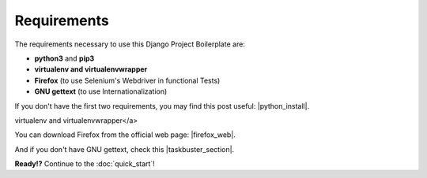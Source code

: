 Requirements
============
 
The requirements necessary to use this Django Project Boilerplate are:
 
- **python3** and **pip3**
- **virtualenv and virtualenvwrapper**
- **Firefox** (to use Selenium's Webdriver in functional Tests)
- **GNU gettext** (to use Internationalization)
 
If you don't have the first two requirements, you may find this 
post useful: |python_install|.
 
.. |python_install| raw:: html
 
    <a href="http://www.marinamele.com/2014/07/install-python3-on-mac-os-x-and-use-virtualenv-and-virtualenvwrapper.html" target="_blank">Install Python 3 on Mac OS X and use 
virtualenv and virtualenvwrapper</a>
 
You can download Firefox from the official web page: |firefox_web|.
 
.. |firefox_web| raw:: html
 
    <a href="https://www.mozilla.org" target="_blank">Firefox</a>
 
And if you don't have GNU gettext, check this |taskbuster_section|.
 
.. |taskbuster_section| raw:: html
 
    <a href="http://marinamele.com/taskbuster-django-tutorial/internationalization-localization-languages-time-zones" target="_blank">TaskBuster tutorial section</a>
 
 
**Ready!?** Continue to the :doc:`quick_start`!
